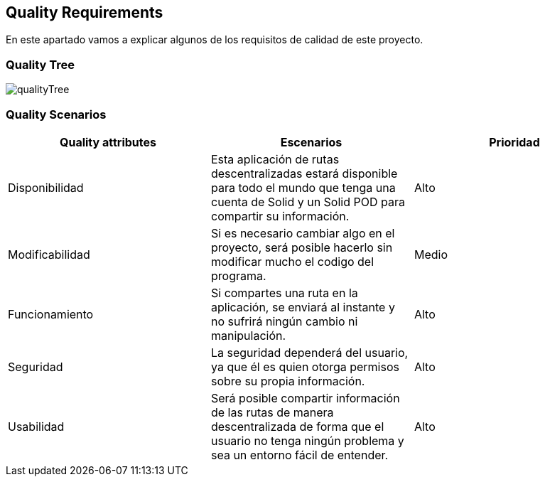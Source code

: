 [[section-quality-scenarios]]
== Quality Requirements
En este apartado vamos a explicar algunos de los requisitos de calidad de este proyecto.

=== Quality Tree
image::qualityTree.png["qualityTree"]

=== Quality Scenarios

[cols=3*,options="header"]
|===
|Quality attributes
|Escenarios
|Prioridad

|Disponibilidad
|Esta aplicación de rutas descentralizadas estará disponible para todo el mundo que tenga una cuenta de Solid y un Solid POD para compartir su información.
|Alto

|Modificabilidad
|Si es necesario cambiar algo en el proyecto, será posible hacerlo sin modificar mucho el codigo del programa.
|Medio

|Funcionamiento
|Si compartes una ruta en la aplicación, se enviará al instante y no sufrirá ningún cambio ni manipulación.
|Alto

|Seguridad
|La seguridad dependerá del usuario, ya que él es quien otorga permisos sobre su propia información.
|Alto

|Usabilidad
|Será posible compartir información de las rutas de manera descentralizada de forma que el usuario no tenga ningún problema y sea un entorno fácil de entender.
|Alto
|===
****
